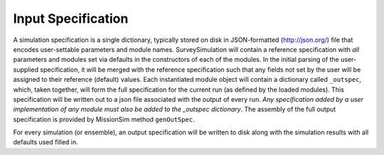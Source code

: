 .. _sec:inputspec:

Input Specification
========================

A simulation specification is a single dictionary, typically
stored on disk in JSON-formatted (http://json.org/)
file that encodes user-settable parameters and module names.
SurveySimulation will contain a reference specification with *all*
parameters and modules set via defaults in the constructors of each of
the modules. In the initial parsing of the user-supplied specification,
it will be merged with the reference specification such that any fields
not set by the user will be assigned to their reference (default)
values. Each instantiated module object will contain a dictionary called
``_outspec``, which, taken together, will form the full specification
for the current run (as defined by the loaded modules). This
specification will be written out to a json file associated with the
output of every run. *Any specification added by a user implementation
of any module must also be added to the \_outspec dictionary*. The
assembly of the full output specification is provided by MissionSim
method ``genOutSpec``.

For every simulation (or ensemble), an output specification will be
written to disk along with the simulation results with all defaults used
filled in.


